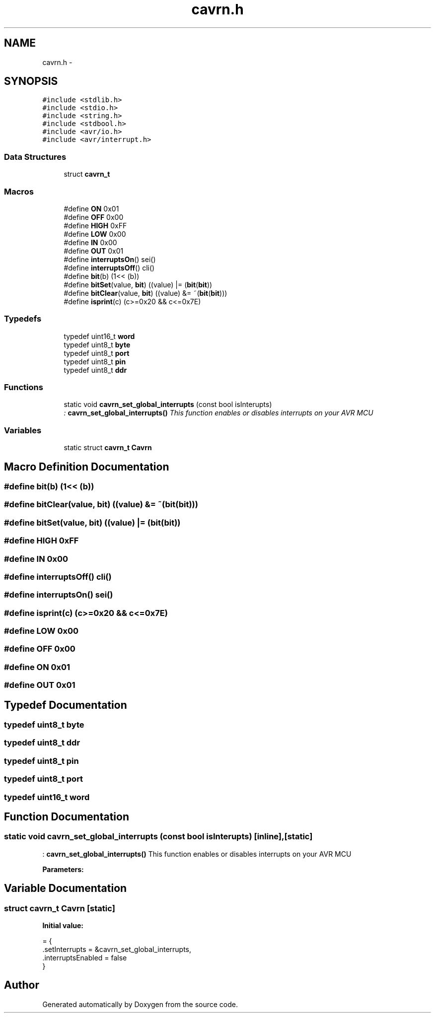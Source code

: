 .TH "cavrn.h" 3 "Thu Feb 19 2015" "Version 0.1" "Doxygen" \" -*- nroff -*-
.ad l
.nh
.SH NAME
cavrn.h \- 
.SH SYNOPSIS
.br
.PP
\fC#include <stdlib\&.h>\fP
.br
\fC#include <stdio\&.h>\fP
.br
\fC#include <string\&.h>\fP
.br
\fC#include <stdbool\&.h>\fP
.br
\fC#include <avr/io\&.h>\fP
.br
\fC#include <avr/interrupt\&.h>\fP
.br

.SS "Data Structures"

.in +1c
.ti -1c
.RI "struct \fBcavrn_t\fP"
.br
.in -1c
.SS "Macros"

.in +1c
.ti -1c
.RI "#define \fBON\fP   0x01"
.br
.ti -1c
.RI "#define \fBOFF\fP   0x00"
.br
.ti -1c
.RI "#define \fBHIGH\fP   0xFF"
.br
.ti -1c
.RI "#define \fBLOW\fP   0x00"
.br
.ti -1c
.RI "#define \fBIN\fP   0x00"
.br
.ti -1c
.RI "#define \fBOUT\fP   0x01"
.br
.ti -1c
.RI "#define \fBinterruptsOn\fP()   sei()"
.br
.ti -1c
.RI "#define \fBinterruptsOff\fP()   cli()"
.br
.ti -1c
.RI "#define \fBbit\fP(b)   (1<< (b))"
.br
.ti -1c
.RI "#define \fBbitSet\fP(value,  \fBbit\fP)   ((value) |=  (\fBbit\fP(\fBbit\fP))"
.br
.ti -1c
.RI "#define \fBbitClear\fP(value,  \fBbit\fP)   ((value) &= ~(\fBbit\fP(\fBbit\fP)))"
.br
.ti -1c
.RI "#define \fBisprint\fP(c)   (c>=0x20 && c<=0x7E)"
.br
.in -1c
.SS "Typedefs"

.in +1c
.ti -1c
.RI "typedef uint16_t \fBword\fP"
.br
.ti -1c
.RI "typedef uint8_t \fBbyte\fP"
.br
.ti -1c
.RI "typedef uint8_t \fBport\fP"
.br
.ti -1c
.RI "typedef uint8_t \fBpin\fP"
.br
.ti -1c
.RI "typedef uint8_t \fBddr\fP"
.br
.in -1c
.SS "Functions"

.in +1c
.ti -1c
.RI "static void \fBcavrn_set_global_interrupts\fP (const bool isInterupts)"
.br
.RI "\fI: \fBcavrn_set_global_interrupts()\fP This function enables or disables interrupts on your AVR MCU \fP"
.in -1c
.SS "Variables"

.in +1c
.ti -1c
.RI "static struct \fBcavrn_t\fP \fBCavrn\fP"
.br
.in -1c
.SH "Macro Definition Documentation"
.PP 
.SS "#define bit(b)   (1<< (b))"

.SS "#define bitClear(value, \fBbit\fP)   ((value) &= ~(\fBbit\fP(\fBbit\fP)))"

.SS "#define bitSet(value, \fBbit\fP)   ((value) |=  (\fBbit\fP(\fBbit\fP))"

.SS "#define HIGH   0xFF"

.SS "#define IN   0x00"

.SS "#define interruptsOff()   cli()"

.SS "#define interruptsOn()   sei()"

.SS "#define isprint(c)   (c>=0x20 && c<=0x7E)"

.SS "#define LOW   0x00"

.SS "#define OFF   0x00"

.SS "#define ON   0x01"

.SS "#define OUT   0x01"

.SH "Typedef Documentation"
.PP 
.SS "typedef uint8_t \fBbyte\fP"

.SS "typedef uint8_t \fBddr\fP"

.SS "typedef uint8_t \fBpin\fP"

.SS "typedef uint8_t \fBport\fP"

.SS "typedef uint16_t \fBword\fP"

.SH "Function Documentation"
.PP 
.SS "static void cavrn_set_global_interrupts (const bool isInterupts)\fC [inline]\fP, \fC [static]\fP"

.PP
: \fBcavrn_set_global_interrupts()\fP This function enables or disables interrupts on your AVR MCU 
.PP
\fBParameters:\fP
.RS 4
\fI\fP 
.RE
.PP

.SH "Variable Documentation"
.PP 
.SS "struct \fBcavrn_t\fP Cavrn\fC [static]\fP"
\fBInitial value:\fP
.PP
.nf
= {
  \&.setInterrupts = &cavrn_set_global_interrupts,
  \&.interruptsEnabled = false
}
.fi
.SH "Author"
.PP 
Generated automatically by Doxygen from the source code\&.
